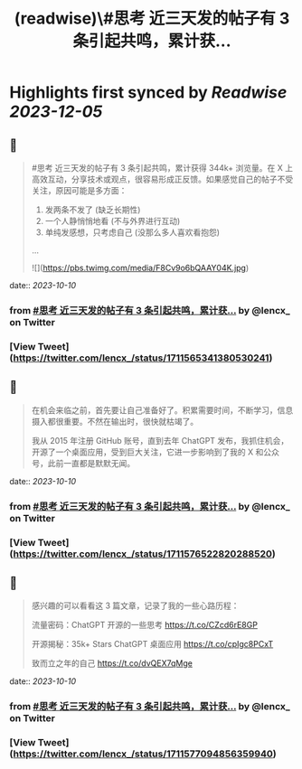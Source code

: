 :PROPERTIES:
:title: (readwise)\#思考 近三天发的帖子有 3 条引起共鸣，累计获...
:END:

:PROPERTIES:
:author: [[lencx_ on Twitter]]
:full-title: "\#思考 近三天发的帖子有 3 条引起共鸣，累计获..."
:category: [[tweets]]
:url: https://twitter.com/lencx_/status/1711565341380530241
:image-url: https://pbs.twimg.com/profile_images/1085701406470750208/iG_bM0AH.jpg
:END:

* Highlights first synced by [[Readwise]] [[2023-12-05]]
** 📌
#+BEGIN_QUOTE
#思考 近三天发的帖子有 3 条引起共鸣，累计获得 344k+ 浏览量。在 X 上高效互动，分享技术或观点，很容易形成正反馈。如果感觉自己的帖子不受关注，原因可能是多方面：
1. 发两条不发了 (缺乏长期性)
2. 一个人静悄悄地看 (不与外界进行互动)
3. 单纯发感想，只考虑自己 (没那么多人喜欢看抱怨)
... 

![](https://pbs.twimg.com/media/F8Cv9o6bQAAY04K.jpg) 
#+END_QUOTE
    date:: [[2023-10-10]]
*** from _#思考 近三天发的帖子有 3 条引起共鸣，累计获..._ by @lencx_ on Twitter
*** [View Tweet](https://twitter.com/lencx_/status/1711565341380530241)
** 📌
#+BEGIN_QUOTE
在机会来临之前，首先要让自己准备好了。积累需要时间，不断学习，信息摄入都很重要。不然在输出时，很快就枯竭了。

我从 2015 年注册 GitHub 账号，直到去年 ChatGPT 发布，我抓住机会，开源了一个桌面应用，受到巨大关注，它进一步影响到了我的 X 和公众号，此前一直都是默默无闻。 
#+END_QUOTE
    date:: [[2023-10-10]]
*** from _#思考 近三天发的帖子有 3 条引起共鸣，累计获..._ by @lencx_ on Twitter
*** [View Tweet](https://twitter.com/lencx_/status/1711576522820288520)
** 📌
#+BEGIN_QUOTE
感兴趣的可以看看这 3 篇文章，记录了我的一些心路历程：

流量密码：ChatGPT 开源的一些思考
https://t.co/CZcd6rE8GP

开源揭秘：35k+ Stars ChatGPT 桌面应用
https://t.co/cpIgc8PCxT

致而立之年的自己
https://t.co/dvQEX7qMge 
#+END_QUOTE
    date:: [[2023-10-10]]
*** from _#思考 近三天发的帖子有 3 条引起共鸣，累计获..._ by @lencx_ on Twitter
*** [View Tweet](https://twitter.com/lencx_/status/1711577094856359940)